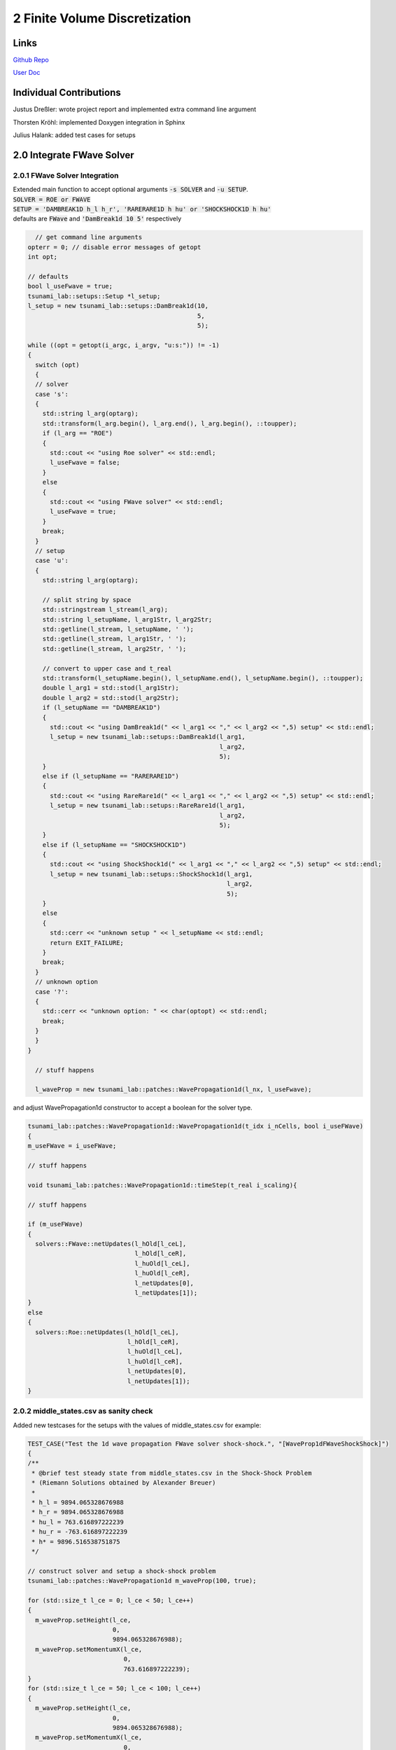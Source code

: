 2 Finite Volume Discretization
==============================

Links
-----

`Github Repo <https://github.com/Minutenreis/tsunami_lab>`_

`User Doc <https://tsunami-lab.readthedocs.io/en/latest/>`_

Individual Contributions
------------------------

Justus Dreßler: wrote project report and implemented extra command line argument

Thorsten Kröhl: implemented Doxygen integration in Sphinx

Julius Halank: added test cases for setups

2.0 Integrate FWave Solver
--------------------------

2.0.1 FWave Solver Integration
^^^^^^^^^^^^^^^^^^^^^^^^^^^^^^

| Extended main function to accept optional arguments :code:`-s SOLVER` and :code:`-u SETUP`.
| :code:`SOLVER = ROE or FWAVE`
| :code:`SETUP = 'DAMBREAK1D h_l h_r', 'RARERARE1D h hu' or 'SHOCKSHOCK1D h hu'`
| defaults are :code:`FWave` and :code:`'DamBreak1d 10 5'` respectively

.. code:: c++

    // get command line arguments
  opterr = 0; // disable error messages of getopt
  int opt;

  // defaults
  bool l_useFwave = true;
  tsunami_lab::setups::Setup *l_setup;
  l_setup = new tsunami_lab::setups::DamBreak1d(10,
                                                5,
                                                5);

  while ((opt = getopt(i_argc, i_argv, "u:s:")) != -1)
  {
    switch (opt)
    {
    // solver
    case 's':
    {
      std::string l_arg(optarg);
      std::transform(l_arg.begin(), l_arg.end(), l_arg.begin(), ::toupper);
      if (l_arg == "ROE")
      {
        std::cout << "using Roe solver" << std::endl;
        l_useFwave = false;
      }
      else
      {
        std::cout << "using FWave solver" << std::endl;
        l_useFwave = true;
      }
      break;
    }
    // setup
    case 'u':
    {
      std::string l_arg(optarg);

      // split string by space
      std::stringstream l_stream(l_arg);
      std::string l_setupName, l_arg1Str, l_arg2Str;
      std::getline(l_stream, l_setupName, ' ');
      std::getline(l_stream, l_arg1Str, ' ');
      std::getline(l_stream, l_arg2Str, ' ');

      // convert to upper case and t_real
      std::transform(l_setupName.begin(), l_setupName.end(), l_setupName.begin(), ::toupper);
      double l_arg1 = std::stod(l_arg1Str);
      double l_arg2 = std::stod(l_arg2Str);
      if (l_setupName == "DAMBREAK1D")
      {
        std::cout << "using DamBreak1d(" << l_arg1 << "," << l_arg2 << ",5) setup" << std::endl;
        l_setup = new tsunami_lab::setups::DamBreak1d(l_arg1,
                                                      l_arg2,
                                                      5);
      }
      else if (l_setupName == "RARERARE1D")
      {
        std::cout << "using RareRare1d(" << l_arg1 << "," << l_arg2 << ",5) setup" << std::endl;
        l_setup = new tsunami_lab::setups::RareRare1d(l_arg1,
                                                      l_arg2,
                                                      5);
      }
      else if (l_setupName == "SHOCKSHOCK1D")
      {
        std::cout << "using ShockShock1d(" << l_arg1 << "," << l_arg2 << ",5) setup" << std::endl;
        l_setup = new tsunami_lab::setups::ShockShock1d(l_arg1,
                                                        l_arg2,
                                                        5);
      }
      else
      {
        std::cerr << "unknown setup " << l_setupName << std::endl;
        return EXIT_FAILURE;
      }
      break;
    }
    // unknown option
    case '?':
    {
      std::cerr << "unknown option: " << char(optopt) << std::endl;
      break;
    }
    }
  }

    // stuff happens

    l_waveProp = new tsunami_lab::patches::WavePropagation1d(l_nx, l_useFwave);

and adjust WavePropagation1d constructor to accept a boolean for the solver type.

.. code:: c++

    tsunami_lab::patches::WavePropagation1d::WavePropagation1d(t_idx i_nCells, bool i_useFWave)
    {
    m_useFWave = i_useFWave;

    // stuff happens

    void tsunami_lab::patches::WavePropagation1d::timeStep(t_real i_scaling){

    // stuff happens

    if (m_useFWave)
    {
      solvers::FWave::netUpdates(l_hOld[l_ceL],
                                 l_hOld[l_ceR],
                                 l_huOld[l_ceL],
                                 l_huOld[l_ceR],
                                 l_netUpdates[0],
                                 l_netUpdates[1]);
    }
    else
    {
      solvers::Roe::netUpdates(l_hOld[l_ceL],
                               l_hOld[l_ceR],
                               l_huOld[l_ceL],
                               l_huOld[l_ceR],
                               l_netUpdates[0],
                               l_netUpdates[1]);
    }

2.0.2 middle_states.csv as sanity check
^^^^^^^^^^^^^^^^^^^^^^^^^^^^^^^^^^^^^^^

Added new testcases for the setups with the values of middle_states.csv for example:

.. code:: c++

  TEST_CASE("Test the 1d wave propagation FWave solver shock-shock.", "[WaveProp1dFWaveShockShock]")
  {
  /**
   * @brief test steady state from middle_states.csv in the Shock-Shock Problem
   * (Riemann Solutions obtained by Alexander Breuer)
   *
   * h_l = 9894.065328676988
   * h_r = 9894.065328676988
   * hu_l = 763.616897222239
   * hu_r = -763.616897222239
   * h* = 9896.516538751875
   */

  // construct solver and setup a shock-shock problem
  tsunami_lab::patches::WavePropagation1d m_waveProp(100, true);

  for (std::size_t l_ce = 0; l_ce < 50; l_ce++)
  {
    m_waveProp.setHeight(l_ce,
                         0,
                         9894.065328676988);
    m_waveProp.setMomentumX(l_ce,
                            0,
                            763.616897222239);
  }
  for (std::size_t l_ce = 50; l_ce < 100; l_ce++)
  {
    m_waveProp.setHeight(l_ce,
                         0,
                         9894.065328676988);
    m_waveProp.setMomentumX(l_ce,
                            0,
                            -763.616897222239);
  }

  // set outflow boundary condition
  m_waveProp.setGhostOutflow();

  // perform a time step
  for (int i = 0; i < 30; i++)
  {
    m_waveProp.timeStep(0.001);
  }

  // test for h*
  REQUIRE(m_waveProp.getHeight()[49] == Approx(9896.516538751875));
  REQUIRE(m_waveProp.getHeight()[50] == Approx(9896.516538751875));
  }

2.0.3 Continous Integration
^^^^^^^^^^^^^^^^^^^^^^^^^^^

We Activated Github Actions to run the tests on every push and pull request (literally just activated it, no changes to the yaml were made).
We also integrated Doxygen into our Sphinx Documentation and pushing it automatically to ReadTheDocs. 

2.1 Shock and Rarefaction Waves
-------------------------------

2.1.1 shock-shock and rare-rare setups
^^^^^^^^^^^^^^^^^^^^^^^^^^^^^^^^^^^^^^

Implemented shock-shock and rare-rare Problems in /setups.
They are mainly the same as the Dam Break setup, but with the same waterheight and opposite momenta on both sides.

.. code:: c++

  tsunami_lab::t_real tsunami_lab::setups::ShockShock1d::getMomentumX(t_real i_x,
                                                                      t_real) const
  {
    if (i_x < m_middlePoint)
    {
      return m_momentum;
    }
    else
    {
      return -m_momentum;
    }
  } 

2.1.2 influence of parameters on shock-shock and rare-rare setups
^^^^^^^^^^^^^^^^^^^^^^^^^^^^^^^^^^^^^^^^^^^^^^^^^^^^^^^^^^^^^^^^^

Observations:

The higher the momenta the higher the middlestate height is. But it doesn't affect the wavespeeds whatsoever.
The higher the initial heights are, the higher the middlestate is and the faster the wavespeeds are.

.. video:: _static/2_ShockShock1d_10_50.mp4
  :width: 700
  :autoplay:
  :loop:
  :nocontrols:
  :muted:

Shock-Shock problem with h=10 and u=5

.. video:: _static/3_2_ShockShock1d_10_100.mp4
  :width: 700
  :autoplay:
  :loop:
  :nocontrols:
  :muted:

Shock-Shock problem with h=10 and u=10

.. video:: _static/2_ShockShock1d_40_200.mp4
  :width: 700
  :autoplay:
  :loop:
  :nocontrols:
  :muted:

Shock-Shock problem with h=40 and u=5

.. video:: _static/2_RareRare1d_10_25.mp4
  :width: 700
  :autoplay:
  :loop:
  :nocontrols:
  :muted:

Rare-Rare problem with h=10 and u=2.5

.. video:: _static/2_RareRare1d_10_50.mp4
  :width: 700
  :autoplay:
  :loop:
  :nocontrols:
  :muted:

Rare-Rare problem with h=10 and u=5

.. video:: _static/2_RareRare1d_40_200.mp4
  :width: 700
  :autoplay:
  :loop:
  :nocontrols:
  :muted:

Rare-Rare problem with h=40 and u=5

So we see the waves move twice as fast in the setup with quadruple the height and are unaffected by initial momentum.
This matches our expectation derived from the math below of the Wavespeeds being proportional to the square root of the height and independent of the initial momentum.

.. math::
  h_r &= h_l \\
  hu_r &= -hu_l \\
  u_r &= -u_l \\
  h &= \frac{1}{2}(h_l+h_r) = h_l = h_r \\
  u &= \frac{u_l \sqrt{h_l} + u_r \sqrt{h_r}}{\sqrt{h_l}+\sqrt{h_r}} = \frac{u_l \sqrt{h} - u_l \sqrt{h}}{2\sqrt{h}} = 0 \\
  \lambda_{1,2} &= \mp \sqrt{gh}

2.2 Dam-Break
-------------

2.2.1 influence of parameters on dam-break setup
^^^^^^^^^^^^^^^^^^^^^^^^^^^^^^^^^^^^^^^^^^^^^^^^

Observations:

The higher the initial height difference is, the larger is the momentum in the middle state.
The wavespeed of the shock wave is seemingly unaffected by the right height while the rarefaction wave seems slower the larger the initial height difference is.
The wavespeed of the shock wave seems to be proportional to the square root of the left height.
The wavespeed of the shockwave does get faster the higher the initial momentum on the right side is, but it seems to be an overall minor impact.

.. video:: _static/3_2_DamBreak1d_10_2.mp4
  :width: 700
  :autoplay:
  :loop:
  :nocontrols:
  :muted:

Dam-Break problem with h_l=10 and h_r=2 and hu = 0

.. video:: _static/2_DamBreak1d_10_6.mp4
  :width: 700
  :autoplay:
  :loop:
  :nocontrols:
  :muted:

Dam-Break problem with h_l=10 and h_r=6 and hu = 0

.. video:: _static/2_DamBreak1d_40_8.mp4
  :width: 700
  :autoplay:
  :loop:
  :nocontrols:
  :muted:

Dam-Break problem with h_l=40 and h_r=8 and hu = 0

.. video:: _static/2_DamBreak1d_40_32.mp4
  :width: 700
  :autoplay:
  :loop:
  :nocontrols:
  :muted:

Dam-Break problem with h_l=40 and h_r=32 and hu = 0

.. video:: _static/2_DamBreak1d_14_3.5_0_0.7.mp4
  :width: 700
  :autoplay:
  :loop:
  :nocontrols:
  :muted:


Dam-Break problem with h_l=14 and h_r=3.5 and hu_l = 0 and hu_r = 0.7

.. video:: _static/2_DamBreak1d_14_3.5_0_4.mp4
  :width: 700
  :autoplay:
  :loop:
  :nocontrols:
  :muted:

Dam-Break problem with h_l=14 and h_r=3.5 and hu_l = 0 and hu_r = 4

2.2.2 Village Evacuation Time
^^^^^^^^^^^^^^^^^^^^^^^^^^^^^

First we try to approximate the shock wavespeed with the simulation as sanity check for the calculation later.
In solution_40 of in total 0-117 solution csv's the shock wave reaches 9.75m which means it moved 4.75m.
The total simulation takes 1.25s which means solution_40 is roughly at :math:`t = \frac{41}{118} \cdot 1.25s = 0.43s`.
That makes the speed roughly :math:`v_{shock wave} = \frac{4.75m}{0.43s} = 11.05 \frac{m}{s} = 39.77 \frac{km}{h}`.
And it should arrive at the village after :math:`t_{evacuation} = \frac{25km}{39.77 \frac{km}{h}} = 0.628 h \approx 38 min`.

Now we calculate it theoretically and compare results:

.. math::

  s_{village} &= 25km \\
  q_l &= \begin{bmatrix} 14 \\ 0 \end{bmatrix}\\
  q_r &= \begin{bmatrix} 3.5 \\ 0.7 \end{bmatrix}\\
  u_r &= \frac{hu_r}{h_r} = \frac{0.7}{3.5} = 0.2 \frac{m}{s}\\
  h^{Roe} &= \frac{1}{2} (h_l + h_r) = \frac{1}{2} (14 + 3.5) = 8.75 m \\
  u^{Roe} &= \frac{u_l \sqrt{h_l} + u_r \sqrt{h_r}}{\sqrt{h_l}+\sqrt{h_r}} = \frac{0 \cdot \sqrt{14} + 0.2 \cdot \sqrt{3.5}}{\sqrt{14}+\sqrt{3.5}} = 0.06667 \frac{m}{s}\\
  \lambda_r^{Roe} &= u^{Roe} + \sqrt{gh^{Roe}} = 0.06667 + \sqrt{9.80665 \cdot 8.75} = 9.32994 \frac{m}{s} = 33.587784 \frac{km}{h} \\	
  t_{evacuation} &= \frac{s_{village}}{\lambda_r^{Roe}} = \frac{25}{33.587784} = 0.744 h = 44.64 min

The calculated time is a bit higher than the simulation suggests, but still in the same order of magnitude, so it seems the Roe Eigenvalues are a pretty decent approximation.